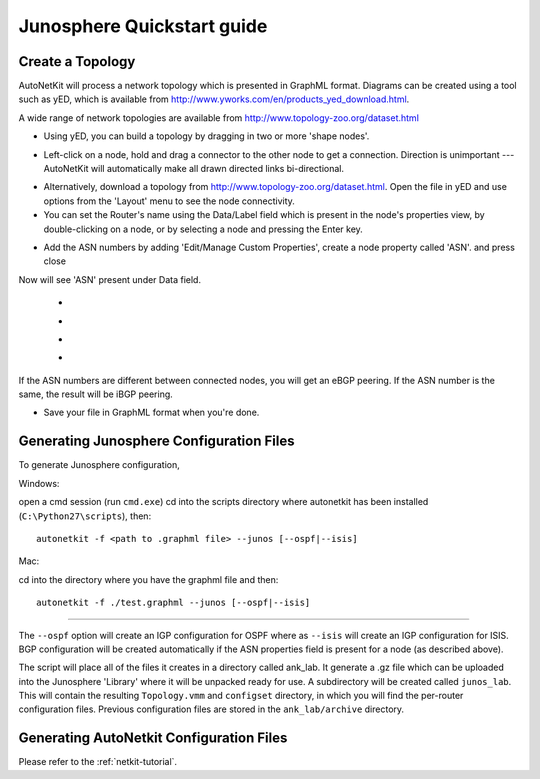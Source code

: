 .. _quickstart-guide:

Junosphere Quickstart guide
======================================
    
Create a Topology
-----------------

AutoNetKit will process a network topology which is presented in GraphML format. Diagrams can be created using a tool such as yED, which is available from http://www.yworks.com/en/products_yed_download.html.

A wide range of network topologies are available from http://www.topology-zoo.org/dataset.html 

* Using yED, you can build a topology by dragging in two or more 'shape nodes'.

.. image:: images/quickstart/nodes.*

* Left-click on a node, hold and drag a connector to the other node to get a connection. Direction is unimportant --- AutoNetKit will automatically make all drawn directed links bi-directional.

.. image:: images/quickstart/nodesconnected.*

* Alternatively, download a topology from http://www.topology-zoo.org/dataset.html. Open the file in yED and use options from the 'Layout' menu to see the node connectivity.

* You can set the Router's name using the Data/Label field which is present in the node's properties view, by double-clicking on a node, or by selecting a node and pressing the Enter key.

.. image:: images/quickstart/nodeslabelled.*

* Add the ASN numbers by adding 'Edit/Manage Custom Properties', create a node property called 'ASN'. and press close
Now will see 'ASN' present under Data field.

  * .. image:: images/quickstart/setasn1.*

  * .. image:: images/quickstart/setasn2.*

  * .. image:: images/quickstart/setasn3.*

  * .. image:: images/quickstart/setasn4.*

If the ASN numbers are different between connected nodes, you will get an eBGP peering. If the ASN number is the same, the result will be iBGP peering.

* Save your file in GraphML format when you're done.

Generating Junosphere Configuration Files
--------------------------------------------
To generate Junosphere configuration, 

Windows:

open a cmd session (run ``cmd.exe``) cd into the scripts directory where autonetkit has been installed (``C:\Python27\scripts``), then::

  autonetkit -f <path to .graphml file> --junos [--ospf|--isis]

Mac:

cd into the directory where you have the graphml file and then::

  autonetkit -f ./test.graphml --junos [--ospf|--isis]

-----

The ``--ospf`` option will create an IGP configuration for OSPF where as ``--isis`` will create an IGP configuration for ISIS. BGP configuration will be created automatically if the ASN properties field is present for a node (as described above).

The script will place all of the files it creates in a directory called ank_lab. It generate a .gz file which can be uploaded into the Junosphere 'Library' where it will be unpacked ready for use. A subdirectory will be created called ``junos_lab``. This will contain the resulting ``Topology.vmm`` and ``configset`` directory, in which you will find the per-router configuration files. Previous configuration files are stored in the ``ank_lab/archive`` directory.


Generating AutoNetkit Configuration Files
------------------------------------------
Please refer to the :ref:`netkit-tutorial`.
